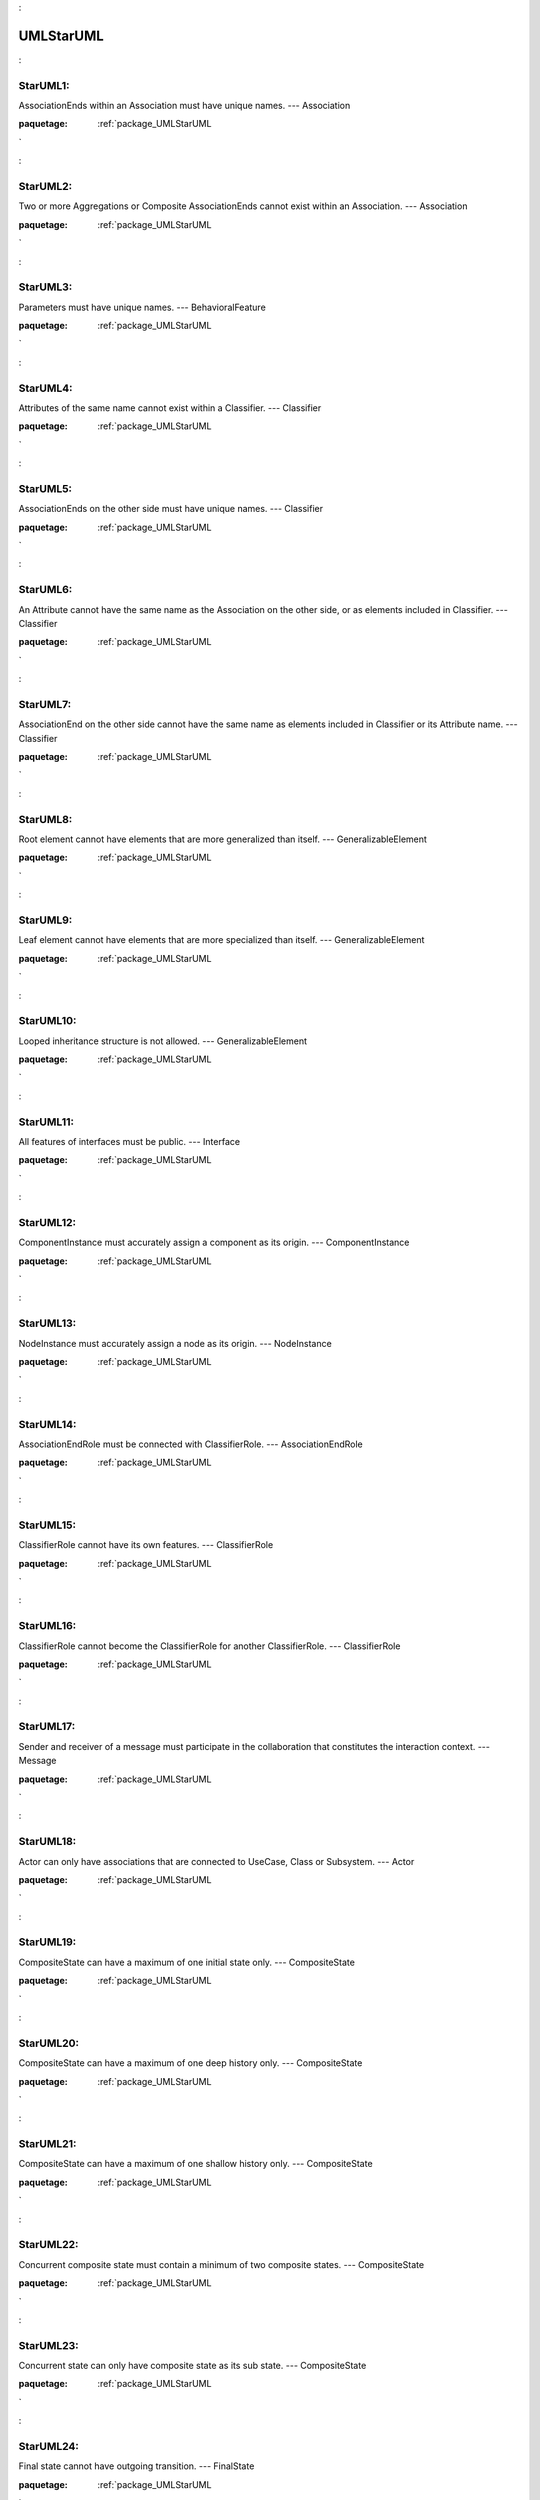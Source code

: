

.. _package_UMLStarUML:

UMLStarUML
================================================================================

.. _rule_StarUML1::

StarUML1:
--------------------------------------------------------------------------------

AssociationEnds within an Association must have unique names. --- Association

:paquetage: :ref:`package_UMLStarUML`  

.. _rule_StarUML2::

StarUML2:
--------------------------------------------------------------------------------

Two or more Aggregations or Composite AssociationEnds cannot exist within an Association. --- Association

:paquetage: :ref:`package_UMLStarUML`  

.. _rule_StarUML3::

StarUML3:
--------------------------------------------------------------------------------

Parameters must have unique names. --- BehavioralFeature

:paquetage: :ref:`package_UMLStarUML`  

.. _rule_StarUML4::

StarUML4:
--------------------------------------------------------------------------------

Attributes of the same name cannot exist within a Classifier. --- Classifier

:paquetage: :ref:`package_UMLStarUML`  

.. _rule_StarUML5::

StarUML5:
--------------------------------------------------------------------------------

AssociationEnds on the other side must have unique names. --- Classifier

:paquetage: :ref:`package_UMLStarUML`  

.. _rule_StarUML6::

StarUML6:
--------------------------------------------------------------------------------

An Attribute cannot have the same name as the Association on the other side, or as elements included in Classifier. --- Classifier

:paquetage: :ref:`package_UMLStarUML`  

.. _rule_StarUML7::

StarUML7:
--------------------------------------------------------------------------------

AssociationEnd on the other side cannot have the same name as elements included in Classifier or its Attribute name. --- Classifier

:paquetage: :ref:`package_UMLStarUML`  

.. _rule_StarUML8::

StarUML8:
--------------------------------------------------------------------------------

Root element cannot have elements that are more generalized than itself. --- GeneralizableElement

:paquetage: :ref:`package_UMLStarUML`  

.. _rule_StarUML9::

StarUML9:
--------------------------------------------------------------------------------

Leaf element cannot have elements that are more specialized than itself. --- GeneralizableElement

:paquetage: :ref:`package_UMLStarUML`  

.. _rule_StarUML10::

StarUML10:
--------------------------------------------------------------------------------

Looped inheritance structure is not allowed. --- GeneralizableElement

:paquetage: :ref:`package_UMLStarUML`  

.. _rule_StarUML11::

StarUML11:
--------------------------------------------------------------------------------

All features of interfaces must be public. --- Interface

:paquetage: :ref:`package_UMLStarUML`  

.. _rule_StarUML12::

StarUML12:
--------------------------------------------------------------------------------

ComponentInstance must accurately assign a component as its origin. --- ComponentInstance

:paquetage: :ref:`package_UMLStarUML`  

.. _rule_StarUML13::

StarUML13:
--------------------------------------------------------------------------------

NodeInstance must accurately assign a node as its origin. --- NodeInstance

:paquetage: :ref:`package_UMLStarUML`  

.. _rule_StarUML14::

StarUML14:
--------------------------------------------------------------------------------

AssociationEndRole must be connected with ClassifierRole. --- AssociationEndRole

:paquetage: :ref:`package_UMLStarUML`  

.. _rule_StarUML15::

StarUML15:
--------------------------------------------------------------------------------

ClassifierRole cannot have its own features. --- ClassifierRole

:paquetage: :ref:`package_UMLStarUML`  

.. _rule_StarUML16::

StarUML16:
--------------------------------------------------------------------------------

ClassifierRole cannot become the ClassifierRole for another ClassifierRole. --- ClassifierRole

:paquetage: :ref:`package_UMLStarUML`  

.. _rule_StarUML17::

StarUML17:
--------------------------------------------------------------------------------

Sender and receiver of a message must participate in the collaboration that constitutes the interaction context. --- Message

:paquetage: :ref:`package_UMLStarUML`  

.. _rule_StarUML18::

StarUML18:
--------------------------------------------------------------------------------

Actor can only have associations that are connected to UseCase, Class or Subsystem. --- Actor

:paquetage: :ref:`package_UMLStarUML`  

.. _rule_StarUML19::

StarUML19:
--------------------------------------------------------------------------------

CompositeState can have a maximum of one initial state only. --- CompositeState

:paquetage: :ref:`package_UMLStarUML`  

.. _rule_StarUML20::

StarUML20:
--------------------------------------------------------------------------------

CompositeState can have a maximum of one deep history only. --- CompositeState

:paquetage: :ref:`package_UMLStarUML`  

.. _rule_StarUML21::

StarUML21:
--------------------------------------------------------------------------------

CompositeState can have a maximum of one shallow history only. --- CompositeState

:paquetage: :ref:`package_UMLStarUML`  

.. _rule_StarUML22::

StarUML22:
--------------------------------------------------------------------------------

Concurrent composite state must contain a minimum of two composite states. --- CompositeState

:paquetage: :ref:`package_UMLStarUML`  

.. _rule_StarUML23::

StarUML23:
--------------------------------------------------------------------------------

Concurrent state can only have composite state as its sub state. --- CompositeState

:paquetage: :ref:`package_UMLStarUML`  

.. _rule_StarUML24::

StarUML24:
--------------------------------------------------------------------------------

Final state cannot have outgoing transition. --- FinalState

:paquetage: :ref:`package_UMLStarUML`  

.. _rule_StarUML25::

StarUML25:
--------------------------------------------------------------------------------

Initial state can have a maximum of one outgoing transition and cannot have incoming transition. --- Pseudostate

:paquetage: :ref:`package_UMLStarUML`  

.. _rule_StarUML26::

StarUML26:
--------------------------------------------------------------------------------

History state can have a maximum of one outgoing transition. --- Pseudostate

:paquetage: :ref:`package_UMLStarUML`  

.. _rule_StarUML27::

StarUML27:
--------------------------------------------------------------------------------

Junction vertex must have a minimum of one incoming transition and one outgoing transition each. --- Pseudostate

:paquetage: :ref:`package_UMLStarUML`  

.. _rule_StarUML28::

StarUML28:
--------------------------------------------------------------------------------

Choice vertex must have a minimum of one incoming transition and one outgoing transition each. --- Pseudostate

:paquetage: :ref:`package_UMLStarUML`  

.. _rule_StarUML29::

StarUML29:
--------------------------------------------------------------------------------

StateMachine can be integrated either with Classifier or with BehavioralFeature. --- StateMachine

:paquetage: :ref:`package_UMLStarUML`  

.. _rule_StarUML30::

StarUML30:
--------------------------------------------------------------------------------

Top state must always be composite state. --- StateMachine

:paquetage: :ref:`package_UMLStarUML`  

.. _rule_StarUML31::

StarUML31:
--------------------------------------------------------------------------------

No state can contain top state. --- StateMachine

:paquetage: :ref:`package_UMLStarUML`  

.. _rule_StarUML32::

StarUML32:
--------------------------------------------------------------------------------

Top state cannot have outgoing transition. --- StateMachine

:paquetage: :ref:`package_UMLStarUML`  

.. _rule_StarUML33::

StarUML33:
--------------------------------------------------------------------------------

SubmachineState cannot have concurrency. --- SubmachineState

:paquetage: :ref:`package_UMLStarUML`  

.. _rule_StarUML34::

StarUML34:
--------------------------------------------------------------------------------

Transition that points to Pseudostate cannot have Trigger. --- Transition

:paquetage: :ref:`package_UMLStarUML`  

.. _rule_StarUML35::

StarUML35:
--------------------------------------------------------------------------------

ActivityGraph can express dynamic behavior of Package, Classifier or BehavioralFeature. --- ActivityGraph

:paquetage: :ref:`package_UMLStarUML`  

.. _rule_StarUML36::

StarUML36:
--------------------------------------------------------------------------------

ActionState cannot have internal transition, exit action or do activity. --- ActionState

:paquetage: :ref:`package_UMLStarUML`  

.. _rule_StarUML37::

StarUML37:
--------------------------------------------------------------------------------

Outgoing transition of ActionState cannot have trigger event. --- ActionState

:paquetage: :ref:`package_UMLStarUML`  

.. _rule_StarUML38::

StarUML38:
--------------------------------------------------------------------------------

SubactivityState must have connection to ActivityGraph. --- SubactivityState











:paquetage: :ref:`package_UMLStarUML`  
